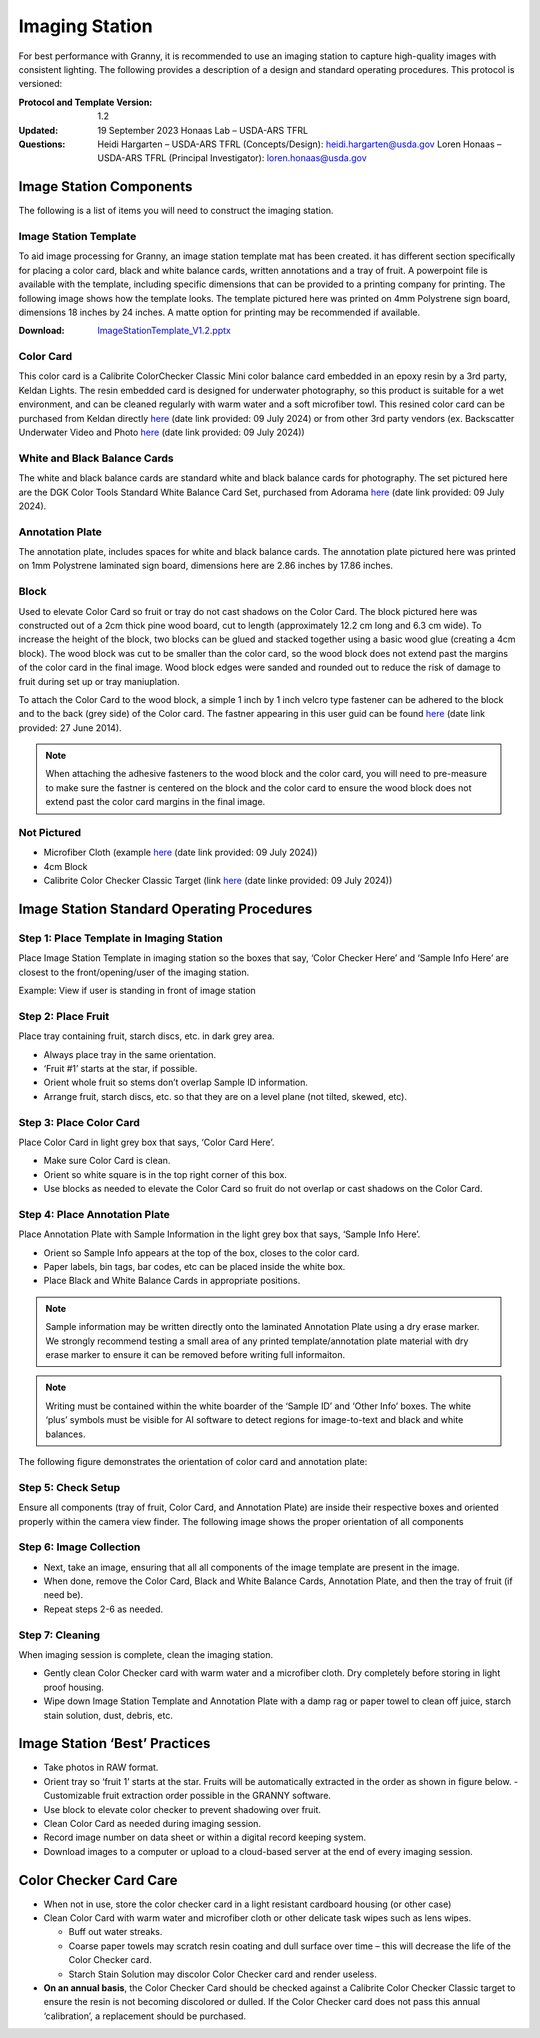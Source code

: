 Imaging Station
===============
For best performance with Granny, it is recommended to use an imaging station to capture high-quality images with consistent lighting.  The following provides a description of a design and standard operating procedures. This protocol is versioned:

:Protocol and Template Version:
    1.2

:Updated: 
    19 September 2023
    Honaas Lab – USDA-ARS TFRL
    
:Questions:    
    Heidi Hargarten – USDA-ARS TFRL (Concepts/Design): heidi.hargarten@usda.gov
    Loren Honaas – USDA-ARS TFRL (Principal Investigator): loren.honaas@usda.gov


Image Station Components
------------------------
The following is a list of items you will need to construct the imaging station. 

Image Station Template
``````````````````````
To aid image processing for Granny, an image station template mat has been created. it has different section specifically for placing a color card, black and white balance cards, written annotations and a tray of fruit. A powerpoint file is available with the template, including specific dimensions that can be provided to a printing company for printing.  The following image shows how the template looks. The template pictured here was printed on 4mm Polystrene sign board, dimensions 18 inches by 24 inches. A matte option for printing may be recommended if available.

:Download:

    `ImageStationTemplate_V1.2.pptx <../_static/users_guide/ImageStationTemplate_V1.2.pptx>`_

.. figure:: ../_static/users_guide/image_station5.png


Color Card
```````````
This color card is a Calibrite ColorChecker Classic Mini color balance card embedded in an epoxy resin by a 3rd party, Keldan Lights. The resin embedded card is designed for underwater photography, so this product is suitable for a wet environment, and can be cleaned regularly with warm water and a soft microfiber towl. This resined color card can be purchased from Keldan directly `here <https://keldanlights.com/products/accessories/color-management/1558-color-checker-and-gray-card.html>`_ (date link provided: 09 July 2024) or from other 3rd party vendors (ex. Backscatter Underwater Video and Photo `here <https://www.backscatter.com/Keldan-Color-Checker-and-Gray-Card>`_ (date link provided: 09 July 2024))


.. figure:: ../_static/users_guide/image_station6.jpg

White and Black Balance Cards
`````````````````````````````
The white and black balance cards are standard white and black balance cards for photography. The set pictured here are the DGK Color Tools Standard White Balance Card Set, purchased from Adorama `here <https://www.adorama.com/dgk1.html>`_ (date link provided: 09 July 2024).

.. figure:: ../_static/users_guide/image_station7.png

Annotation Plate 
````````````````
The annotation plate, includes spaces for white and black balance cards. The annotation plate pictured here was printed on 1mm Polystrene laminated sign board, dimensions here are 2.86 inches by 17.86 inches.

.. figure:: ../_static/users_guide/image_station8.png


Block 
`````
Used to elevate Color Card so fruit or tray do not cast shadows on the Color Card. The block pictured here was constructed out of a 2cm thick pine wood board, cut to length (approximately 12.2 cm long and 6.3 cm wide). To increase the height of the block, two blocks can be glued and stacked together using a basic wood glue (creating a 4cm block). The wood block was cut to be smaller than the color card, so the wood block does not extend past the margins of the color card in the final image. Wood block edges were sanded and rounded out to reduce the risk of damage to fruit during set up or tray maniuplation.

To attach the Color Card to the wood block, a simple 1 inch by 1 inch velcro type fastener can be adhered to the block and to the back (grey side) of the Color card. The fastner appearing in this user guid can be found `here <https://www.amazon.com/Scotch-Rfd7021-Extreme-Fasteners-12-Count/dp/B07FJNC3JG>`_ (date link provided: 27 June 2014).

.. figure:: ../_static/users_guide/image_station9.jpg

.. note::
    
    When attaching the adhesive fasteners to the wood block and the color card, you will need to pre-measure to make sure the fastner is centered on the block and the color card to ensure the wood block does not extend past the color card margins in the final image.

Not Pictured
````````````
- Microfiber Cloth (example `here <https://www.amazon.com/Microfiber-Cleaning-Cloth-Towel-Cars/dp/B08BWLHMCZ/ref=sr_1_6?crid=2G6CS2Q6URJ9I&dib=eyJ2IjoiMSJ9.b0tzGlOtk14Nl_CwwVII0dof7OoWyW217nNOFLVy6q96R0D2GLEmZ7BNG_CFL1QE8XSjhHDf4EZ7rRM6dV2PsrZ3Ozb3nMc0O50VkTQ4yLPDDYJS_054TDYRhyFMUM1I2iRPq3oYJ8m3P30dgSnMy-xU3cqrs-16J6oaaCxuyXahj3w-Ad_ek5h_G3NeXi1hPShCZBzLU9rnkhyCy5--6Jbp8PyGhry6Y4vIRx5kepBLq1qwvKvr1xvKjGV96g4QD2LB04-NKmLoNsFptlmF45nVh3eZ3WgiHuS6xaYI1So._664PZ9ZOwvPLwtNjPQ4sf2H770yLa299UHGRyn9uVo&dib_tag=se&keywords=microfiber+cloth&qid=1720544999&s=home-garden&sprefix=microfiber+cloth%2Cgarden%2C183&sr=1-6>`_ (date link provided: 09 July 2024))
- 4cm Block
- Calibrite Color Checker Classic Target (link `here <https://calibrite.com/us/product/colorchecker-classic-mini/>`_ (date linke provided: 09 July 2024))
 

Image Station Standard Operating Procedures
-------------------------------------------

Step 1: Place Template in Imaging Station
````````````````````````````````````````
Place Image Station Template in imaging station so the boxes that say, ‘Color Checker Here’ and ‘Sample Info Here’ are closest to the front/opening/user of the imaging station.

Example: View if user is standing in front of image station

.. figure:: ../_static/users_guide/image_station1.jpg


Step 2: Place Fruit
```````````````````
Place tray containing fruit, starch discs, etc. in dark grey area.

- Always place tray in the same orientation.
- ‘Fruit #1’ starts at the star, if possible.
- Orient whole fruit so stems don’t overlap Sample ID information.
- Arrange fruit, starch discs, etc. so that they are on a level plane (not tilted, skewed, etc).

Step 3: Place Color Card
````````````````````````
Place Color Card in light grey box that says, ‘Color Card Here’.

- Make sure Color Card is clean.
- Orient so white square is in the top right corner of this box.
- Use blocks as needed to elevate the Color Card so fruit do not overlap or cast shadows on the Color Card.

Step 4: Place Annotation Plate
```````````````````````````````
Place Annotation Plate with Sample Information in the light grey box that says, ‘Sample Info Here’.

- Orient so Sample Info appears at the top of the box, closes to the color card.
- Paper labels, bin tags, bar codes, etc can be placed inside the white box.
- Place Black and White Balance Cards in appropriate positions.

.. note::
    
    Sample information may be written directly onto the laminated Annotation Plate using a dry erase marker. We strongly recommend testing a small area of any printed template/annotation plate material with dry erase marker to ensure it can be removed before writing full informaiton.

.. note::
    
    Writing must be contained within the white boarder of the ‘Sample ID’ and ‘Other Info’ boxes. The white ‘plus’ symbols must be visible for AI software to detect regions for image-to-text and black and white balances.


The following figure demonstrates the orientation of color card and annotation plate:

.. figure:: ../_static/users_guide/image_station2.png

Step 5: Check Setup
```````````````````
Ensure all components (tray of fruit, Color Card, and Annotation Plate) are inside their respective boxes and oriented properly within the camera view finder. The following image shows the proper orientation of all components

.. figure:: ../_static/users_guide/image_station3.jpg


Step 6: Image Collection
`````````````````````````
- Next, take an image, ensuring that all all components of the image template are present in the image. 
- When done, remove the Color Card, Black and White Balance Cards, Annotation Plate, and then the tray of fruit (if need be).
- Repeat steps 2-6 as needed.

Step 7: Cleaning
`````````````````
When imaging session is complete, clean the imaging station.

- Gently clean Color Checker card with warm water and a microfiber cloth. Dry completely before storing in light proof housing.
- Wipe down Image Station Template and Annotation Plate with a damp rag or paper towel to clean off juice, starch stain solution, dust, debris, etc.

Image Station ‘Best’ Practices
------------------------------
- Take photos in RAW format.
- Orient tray so ‘fruit 1’ starts at the star. Fruits will be automatically extracted in the order as shown in figure below. 
  - Customizable fruit extraction order possible in the GRANNY software.
- Use block to elevate color checker to prevent shadowing over fruit.
- Clean Color Card as needed during imaging session.
- Record image number on data sheet or within a digital record keeping system. 
- Download images to a computer or upload to a cloud-based server at the end of every imaging session.

.. figure:: ../_static/users_guide/image_station4.png

Color Checker Card Care
-----------------------
- When not in use, store the color checker card in a light resistant cardboard housing (or other case)
- Clean Color Card with warm water and microfiber cloth or other delicate task wipes such as lens wipes.
  
  - Buff out water streaks.
  - Coarse paper towels may scratch resin coating and dull surface over time – this will decrease the life of the Color Checker card.
  - Starch Stain Solution may discolor Color Checker card and render useless.
  
- **On an annual basis**, the Color Checker Card should be checked against a Calibrite Color Checker Classic target to ensure the resin is not becoming discolored or dulled. If the Color Checker card does not pass this annual ‘calibration’, a replacement should be purchased.
